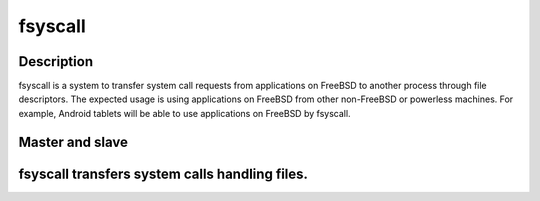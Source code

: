 
fsyscall
********

Description
===========

fsyscall is a system to transfer system call requests from applications on
FreeBSD to another process through file descriptors. The expected usage is using
applications on FreeBSD from other non-FreeBSD or powerless machines. For
example, Android tablets will be able to use applications on FreeBSD by
fsyscall.

Master and slave
================

.. image:: overview_of_system_call_flow.png

fsyscall transfers system calls handling files.
===============================================

.. vim: tabstop=4 shiftwidth=4 expandtab softtabstop=4

